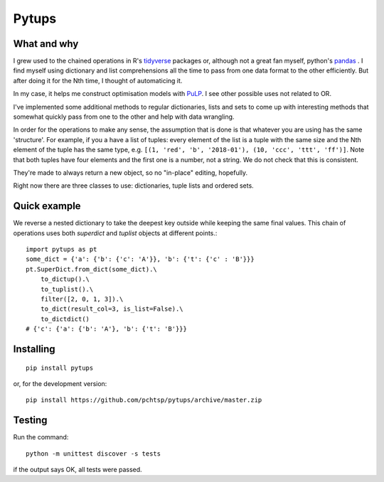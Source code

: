 Pytups
**************************
.. image:: https://img.shields.io/pypi/v/pytups.svg
    :target: https://pypi.org/project/pytups/
.. image:: https://img.shields.io/pypi/l/pytups.svg
    :target: https://pypi.org/project/pytups/
.. image:: https://img.shields.io/pypi/pyversions/pytups.svg
    :target: https://pypi.org/project/pytups/
.. image:: https://travis-ci.org/pchtsp/pytups.svg?branch=master
    :target: https://travis-ci.org/pchtsp/pytups

.. highlight:: python

What and why
================

I grew used to the chained operations in R's `tidyverse <https://www.tidyverse.org/>`_  packages or, although not a great fan myself, python's `pandas <https://pandas.pydata.org/>`_ . I find myself using dictionary and list comprehensions all the time to pass from one data format to the other efficiently. But after doing it for the Nth time, I thought of automaticing it.

In my case, it helps me construct optimisation models with  `PuLP <https://github.com/coin-or/pulp>`_. I see other possible uses not related to OR.

I've implemented some additional methods to regular dictionaries, lists and sets to come up with interesting methods that somewhat quickly pass from one to the other and help with data wrangling.

In order for the operations to make any sense, the assumption that is done is that whatever you are using has the same 'structure'. For example, if you a have a list of tuples: every element of the list is a tuple with the same size and the Nth element of the tuple has the same type, e.g. ``[(1, 'red', 'b', '2018-01'), (10, 'ccc', 'ttt', 'ff')]``. Note that both tuples have four elements and the first one is a number, not a string. We do not check that this is consistent.

They're made to always return a new object, so no "in-place" editing, hopefully.

Right now there are three classes to use: dictionaries, tuple lists and ordered sets.

Quick example
================

We reverse a nested dictionary to take the deepest key outside while keeping the same final values. This chain of operations uses both `superdict` and `tuplist` objects at different points.::

    import pytups as pt
    some_dict = {'a': {'b': {'c': 'A'}}, 'b': {'t': {'c' : 'B'}}}
    pt.SuperDict.from_dict(some_dict).\
        to_dictup().\
        to_tuplist().\
        filter([2, 0, 1, 3]).\
        to_dict(result_col=3, is_list=False).\
        to_dictdict()
    # {'c': {'a': {'b': 'A'}, 'b': {'t': 'B'}}}

Installing
================

::

    pip install pytups

or, for the development version::

    pip install https://github.com/pchtsp/pytups/archive/master.zip

Testing
================

Run the command::
    
    python -m unittest discover -s tests

if the output says OK, all tests were passed.